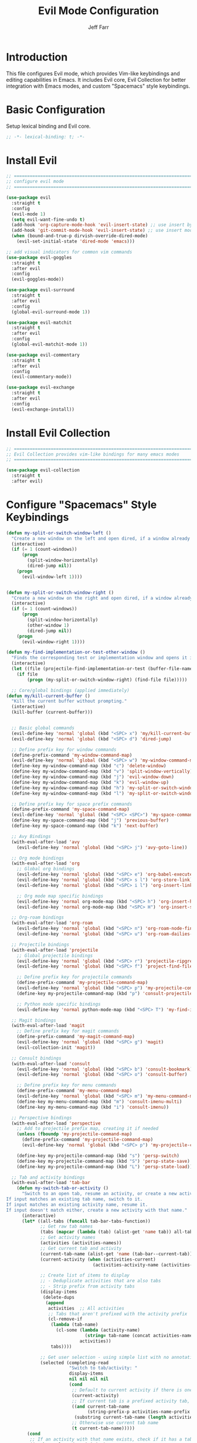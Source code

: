 #+title: Evil Mode Configuration
#+author: Jeff Farr
#+property: header-args:emacs-lisp :tangle evil.el
#+auto_tangle: y

* Introduction
This file configures Evil mode, which provides Vim-like keybindings and editing capabilities in Emacs.
It includes Evil core, Evil Collection for better integration with Emacs modes, and custom "Spacemacs" style keybindings.

* Basic Configuration
Setup lexical binding and Evil core.

#+begin_src emacs-lisp
;; -*- lexical-binding: t; -*-
#+end_src

* Install Evil

#+begin_src emacs-lisp
  ;; ===============================================================================
  ;; configure evil mode
  ;; ===============================================================================

  (use-package evil
    :straight t
    :config
    (evil-mode 1)
    (setq evil-want-fine-undo t)
    (add-hook 'org-capture-mode-hook 'evil-insert-state) ;; use insert by default for org capture
    (add-hook 'git-commit-mode-hook 'evil-insert-state) ;; use insert mode by default for magit commits
    (when (bound-and-true-p dirvish-override-dired-mode)
      (evil-set-initial-state 'dired-mode 'emacs)))

  ;; add visual indicators for common vim commands
  (use-package evil-goggles
    :straight t
    :after evil
    :config
    (evil-goggles-mode))

  (use-package evil-surround
    :straight t
    :after evil
    :config
    (global-evil-surround-mode 1))

  (use-package evil-matchit
    :straight t
    :after evil
    :config
    (global-evil-matchit-mode 1))

  (use-package evil-commentary
    :straight t
    :after evil
    :config
    (evil-commentary-mode))

  (use-package evil-exchange
    :straight t
    :after evil
    :config
    (evil-exchange-install))
#+end_src

* Install Evil Collection

#+begin_src emacs-lisp
  ;; ===============================================================================
  ;; Evil Collection provides vim-like bindings for many emacs modes
  ;; ===============================================================================

  (use-package evil-collection
    :straight t
    :after evil)
#+end_src


* Configure "Spacemacs" Style Keybindings

#+begin_src emacs-lisp
  (defun my-split-or-switch-window-left ()
    "Create a new window on the left and open dired, if a window already exists move there"
    (interactive)
    (if (= 1 (count-windows))
        (progn
          (split-window-horizontally)
          (dired-jump nil))
      (progn
        (evil-window-left 1))))


  (defun my-split-or-switch-window-right ()
    "Create a new window on the right and open dired, if a window already exists move there"
    (interactive)
    (if (= 1 (count-windows))
        (progn
          (split-window-horizontally)
          (other-window 1)
          (dired-jump nil))
      (progn
        (evil-window-right 1))))
#+end_src

#+begin_src emacs-lisp
  (defun my-find-implementation-or-test-other-window ()
    "Finds the corresponding test or implementation window and opens it in a new or existing horizontal split"
    (interactive)
    (let ((file (projectile-find-implementation-or-test (buffer-file-name))))
      (if file
          (progn (my-split-or-switch-window-right) (find-file file)))))
#+end_src

#+begin_src emacs-lisp
    ;; Core/global bindings (applied immediately)
  (defun my/kill-current-buffer ()
    "Kill the current buffer without prompting."
    (interactive)
    (kill-buffer (current-buffer)))


    ;; Basic global commands
    (evil-define-key 'normal 'global (kbd "<SPC> x") 'my/kill-current-buffer)
    (evil-define-key 'normal 'global (kbd "<SPC> d") 'dired-jump)

    ;; Define prefix key for window commands
    (define-prefix-command 'my-window-command-map)
    (evil-define-key 'normal 'global (kbd "<SPC> w") 'my-window-command-map)
    (define-key my-window-command-map (kbd "c") 'delete-window)
    (define-key my-window-command-map (kbd "v") 'split-window-vertically)
    (define-key my-window-command-map (kbd "j") 'evil-window-down)
    (define-key my-window-command-map (kbd "k") 'evil-window-up)
    (define-key my-window-command-map (kbd "h") 'my-split-or-switch-window-left)
    (define-key my-window-command-map (kbd "l") 'my-split-or-switch-window-right)

    ;; Define prefix key for space prefix commands
    (define-prefix-command 'my-space-command-map)
    (evil-define-key 'normal 'global (kbd "<SPC> <SPC>") 'my-space-command-map)
    (define-key my-space-command-map (kbd "j") 'previous-buffer)
    (define-key my-space-command-map (kbd "k") 'next-buffer)

    ;; Avy Bindings
    (with-eval-after-load 'avy
      (evil-define-key 'normal 'global (kbd "<SPC> j") 'avy-goto-line))

    ;; Org mode bindings
    (with-eval-after-load 'org
      ;; Global org bindings
      (evil-define-key 'normal 'global (kbd "<SPC> e") 'org-babel-execute-src-block)
      (evil-define-key 'normal 'global (kbd "<SPC> s l") 'org-store-link)
      (evil-define-key 'normal 'global (kbd "<SPC> i l") 'org-insert-link)

      ;; Org mode map specific bindings
      (evil-define-key 'normal org-mode-map (kbd "<SPC> h") 'org-insert-heading)
      (evil-define-key 'normal org-mode-map (kbd "<SPC> H") 'org-insert-subheading))

    ;; Org-roam bindings
    (with-eval-after-load 'org-roam
      (evil-define-key 'normal 'global (kbd "<SPC> n") 'org-roam-node-find)
      (evil-define-key 'normal 'global (kbd "<SPC> u") 'org-roam-dailies-goto-today))

    ;; Projectile bindings
    (with-eval-after-load 'projectile
      ;; Global projectile bindings
      (evil-define-key 'normal 'global (kbd "<SPC> r") 'projectile-ripgrep)
      (evil-define-key 'normal 'global (kbd "<SPC> f") 'project-find-file)

      ;; Define prefix key for projectile commands
      (define-prefix-command 'my-projectile-command-map)
      (evil-define-key 'normal 'global (kbd "<SPC> p") 'my-projectile-command-map)
      (define-key my-projectile-command-map (kbd "p") 'consult-projectile-switch-project)

      ;; Python mode specific bindings
      (evil-define-key 'normal python-mode-map (kbd "<SPC> T") 'my-find-implementation-or-test-other-window))

    ;; Magit bindings
    (with-eval-after-load 'magit
      ;; Define prefix key for magit commands
      (define-prefix-command 'my-magit-command-map)
      (evil-define-key 'normal 'global (kbd "<SPC> g") 'magit)
      (evil-collection-init 'magit))

    ;; Consult bindings
    (with-eval-after-load 'consult
      (evil-define-key 'normal 'global (kbd "<SPC> b") 'consult-bookmark)
      (evil-define-key 'normal 'global (kbd "<SPC> o") 'consult-buffer)

      ;; Define prefix key for menu commands
      (define-prefix-command 'my-menu-command-map)
      (evil-define-key 'normal 'global (kbd "<SPC> m") 'my-menu-command-map)
      (define-key my-menu-command-map (kbd "m") 'consult-imenu-multi)
      (define-key my-menu-command-map (kbd "i") 'consult-imenu))

    ;; Perspective bindings
    (with-eval-after-load 'perspective
      ;; Add to projectile prefix map, creating it if needed
      (unless (fboundp 'my-projectile-command-map)
        (define-prefix-command 'my-projectile-command-map)
        (evil-define-key 'normal 'global (kbd "<SPC> p") 'my-projectile-command-map))

      (define-key my-projectile-command-map (kbd "s") 'persp-switch)
      (define-key my-projectile-command-map (kbd "S") 'persp-state-save)
      (define-key my-projectile-command-map (kbd "L") 'persp-state-load))

    ;; Tab and activity bindings
    (with-eval-after-load 'tab-bar
      (defun my-switch-tab-or-activity ()
        "Switch to an open tab, resume an activity, or create a new activity.
  If input matches an existing tab name, switch to it.
  If input matches an existing activity name, resume it.
  If input doesn't match either, create a new activity with that name."
        (interactive)
        (let* ((all-tabs (funcall tab-bar-tabs-function))
               ;; Get raw tab names
               (tabs (mapcar (lambda (tab) (alist-get 'name tab)) all-tabs))
               ;; Get activity names
               (activities (activities-names))
               ;; Get current tab and activity
               (current-tab-name (alist-get 'name (tab-bar--current-tab)))
               (current-activity (when (activities-current)
                                   (activities-activity-name (activities-current))))

               ;; Create list of items to display
               ;; - Deduplicate activities that are also tabs
               ;; - Strip prefix from activity tabs
               (display-items 
                (delete-dups
                 (append
                  activities  ;; All activities
                  ;; Tabs that aren't prefixed with the activity prefix
                  (cl-remove-if 
                   (lambda (tab-name)
                     (cl-some (lambda (activity-name)
                                (string= tab-name (concat activities-name-prefix activity-name)))
                              activities))
                   tabs))))

               ;; Get user selection - using simple list with no annotations
               (selected (completing-read
                          "Switch to tab/activity: "
                          display-items
                          nil nil nil nil
                          (cond
                           ;; Default to current activity if there is one
                           (current-activity)
                           ;; If current tab is a prefixed activity tab, strip the prefix
                           ((and current-tab-name 
                                 (string-prefix-p activities-name-prefix current-tab-name))
                            (substring current-tab-name (length activities-name-prefix)))
                           ;; Otherwise use current tab name
                           (t current-tab-name)))))
          (cond
           ;; If an activity with that name exists, check if it has a tab first
           ((member selected activities)
            (let ((activity-tab-name (concat activities-name-prefix selected)))
              (if (member activity-tab-name tabs)
                  ;; If activity already has a tab, switch to that tab
                  (tab-bar-switch-to-tab activity-tab-name)
                ;; Otherwise resume the activity
                (activities-resume (activities-named selected)))))

           ;; If it's just a plain tab (not an activity tab), switch to it
           ((member selected tabs)
            (tab-bar-switch-to-tab selected))

           ;; Otherwise create a new activity
           (t
            (activities-new selected)))))

      (evil-define-key 'normal 'global (kbd "<SPC> t") 'my-switch-tab-or-activity))
#+end_src 


* Other Packages to Consider

https://github.com/edkolev/evil-lion
https://github.com/gabesoft/evil-mc
https://github.com/hlissner/evil-multiedit?tab=readme-ov-file
https://github.com/meain/evil-textobj-tree-sitter
